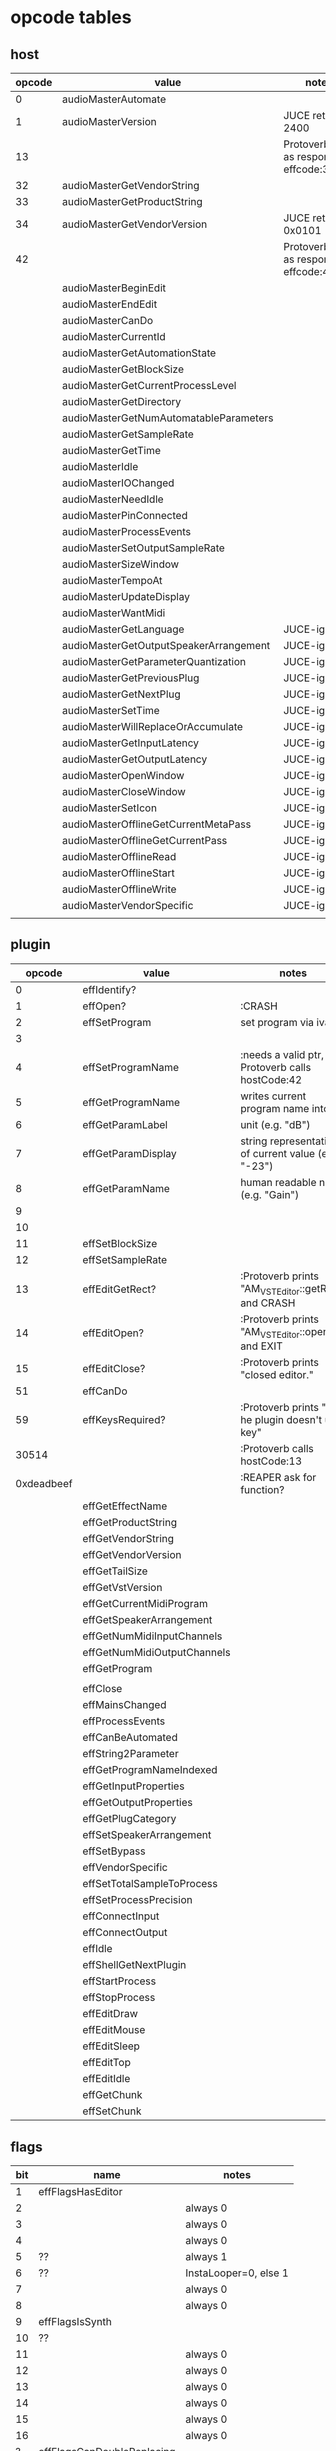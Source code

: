 
* opcode tables

** host

| opcode | value                                  | notes                                        |
|--------+----------------------------------------+----------------------------------------------|
|      0 | audioMasterAutomate                    |                                              |
|      1 | audioMasterVersion                     | JUCE returns 2400                            |
|     13 |                                        | Protoverb calls as response to effcode:30514 |
|     32 | audioMasterGetVendorString             |                                              |
|     33 | audioMasterGetProductString            |                                              |
|     34 | audioMasterGetVendorVersion            | JUCE returns 0x0101                          |
|     42 |                                        | Protoverb calls as response to effcode:4     |
|--------+----------------------------------------+----------------------------------------------|
|        | audioMasterBeginEdit                   |                                              |
|        | audioMasterEndEdit                     |                                              |
|        | audioMasterCanDo                       |                                              |
|        | audioMasterCurrentId                   |                                              |
|        | audioMasterGetAutomationState          |                                              |
|        | audioMasterGetBlockSize                |                                              |
|        | audioMasterGetCurrentProcessLevel      |                                              |
|        | audioMasterGetDirectory                |                                              |
|        | audioMasterGetNumAutomatableParameters |                                              |
|        | audioMasterGetSampleRate               |                                              |
|        | audioMasterGetTime                     |                                              |
|        | audioMasterIdle                        |                                              |
|        | audioMasterIOChanged                   |                                              |
|        | audioMasterNeedIdle                    |                                              |
|        | audioMasterPinConnected                |                                              |
|        | audioMasterProcessEvents               |                                              |
|        | audioMasterSetOutputSampleRate         |                                              |
|        | audioMasterSizeWindow                  |                                              |
|        | audioMasterTempoAt                     |                                              |
|        | audioMasterUpdateDisplay               |                                              |
|        | audioMasterWantMidi                    |                                              |
|--------+----------------------------------------+----------------------------------------------|
|        | audioMasterGetLanguage                 | JUCE-ignore                                  |
|        | audioMasterGetOutputSpeakerArrangement | JUCE-ignore                                  |
|        | audioMasterGetParameterQuantization    | JUCE-ignore                                  |
|        | audioMasterGetPreviousPlug             | JUCE-ignore                                  |
|        | audioMasterGetNextPlug                 | JUCE-ignore                                  |
|        | audioMasterSetTime                     | JUCE-ignore                                  |
|        | audioMasterWillReplaceOrAccumulate     | JUCE-ignore                                  |
|        | audioMasterGetInputLatency             | JUCE-ignore                                  |
|        | audioMasterGetOutputLatency            | JUCE-ignore                                  |
|        | audioMasterOpenWindow                  | JUCE-ignore                                  |
|        | audioMasterCloseWindow                 | JUCE-ignore                                  |
|        | audioMasterSetIcon                     | JUCE-ignore                                  |
|        | audioMasterOfflineGetCurrentMetaPass   | JUCE-ignore                                  |
|        | audioMasterOfflineGetCurrentPass       | JUCE-ignore                                  |
|        | audioMasterOfflineRead                 | JUCE-ignore                                  |
|        | audioMasterOfflineStart                | JUCE-ignore                                  |
|        | audioMasterOfflineWrite                | JUCE-ignore                                  |
|        | audioMasterVendorSpecific              | JUCE-ignore                                  |
|        |                                        |                                              |



** plugin

|     opcode | value                       | notes                                                |
|------------+-----------------------------+------------------------------------------------------|
|          0 | effIdentify?                |                                                      |
|          1 | effOpen?                    | :CRASH                                               |
|          2 | effSetProgram               | set program via ivalue                               |
|          3 |                             |                                                      |
|          4 | effSetProgramName           | :needs a valid ptr, Protoverb calls hostCode:42      |
|          5 | effGetProgramName           | writes current program name into ptr                 |
|          6 | effGetParamLabel            | unit (e.g. "dB")                                     |
|          7 | effGetParamDisplay          | string representation of current value (e.g. "-23")  |
|          8 | effGetParamName             | human readable name (e.g. "Gain")                    |
|          9 |                             |                                                      |
|         10 |                             |                                                      |
|         11 | effSetBlockSize             |                                                      |
|         12 | effSetSampleRate            |                                                      |
|         13 | effEditGetRect?             | :Protoverb prints "AM_VST_Editor::getRect" and CRASH |
|         14 | effEditOpen?                | :Protoverb prints "AM_VST_Editor::open" and EXIT     |
|         15 | effEditClose?               | :Protoverb prints "closed editor."                   |
|         51 | effCanDo                    |                                                      |
|         59 | effKeysRequired?            | :Protoverb prints "u-he plugin doesn't use key"      |
|      30514 |                             | :Protoverb calls hostCode:13                         |
| 0xdeadbeef |                             | :REAPER ask for function?                            |
|------------+-----------------------------+------------------------------------------------------|
|            | effGetEffectName            |                                                      |
|            | effGetProductString         |                                                      |
|            | effGetVendorString          |                                                      |
|            | effGetVendorVersion         |                                                      |
|            | effGetTailSize              |                                                      |
|            | effGetVstVersion            |                                                      |
|            | effGetCurrentMidiProgram    |                                                      |
|            | effGetSpeakerArrangement    |                                                      |
|            | effGetNumMidiInputChannels  |                                                      |
|            | effGetNumMidiOutputChannels |                                                      |
|            | effGetProgram               |                                                      |
|            |                             |                                                      |
|            | effClose                    |                                                      |
|            | effMainsChanged             |                                                      |
|            | effProcessEvents            |                                                      |
|            | effCanBeAutomated           |                                                      |
|            | effString2Parameter         |                                                      |
|            | effGetProgramNameIndexed    |                                                      |
|            | effGetInputProperties       |                                                      |
|            | effGetOutputProperties      |                                                      |
|            | effGetPlugCategory          |                                                      |
|            | effSetSpeakerArrangement    |                                                      |
|            | effSetBypass                |                                                      |
|            | effVendorSpecific           |                                                      |
|            | effSetTotalSampleToProcess  |                                                      |
|            | effSetProcessPrecision      |                                                      |
|            | effConnectInput             |                                                      |
|            | effConnectOutput            |                                                      |
|            | effIdle                     |                                                      |
|            | effShellGetNextPlugin       |                                                      |
|            | effStartProcess             |                                                      |
|            | effStopProcess              |                                                      |
|            | effEditDraw                 |                                                      |
|            | effEditMouse                |                                                      |
|            | effEditSleep                |                                                      |
|            | effEditTop                  |                                                      |
|            | effEditIdle                 |                                                      |
|            | effGetChunk                 |                                                      |
|            | effSetChunk                 |                                                      |

** flags

| bit | name                       | notes                 |
|-----+----------------------------+-----------------------|
|   1 | effFlagsHasEditor          |                       |
|   2 |                            | always 0              |
|   3 |                            | always 0              |
|   4 |                            | always 0              |
|   5 | ??                         | always 1              |
|   6 | ??                         | InstaLooper=0, else 1 |
|   7 |                            | always 0              |
|   8 |                            | always 0              |
|   9 | effFlagsIsSynth            |                       |
|  10 | ??                         |                       |
|  11 |                            | always 0              |
|  12 |                            | always 0              |
|  13 |                            | always 0              |
|  14 |                            | always 0              |
|  15 |                            | always 0              |
|  16 |                            | always 0              |
|-----+----------------------------+-----------------------|
|   ? | effFlagsCanDoubleReplacing |                       |
|   ? | effFlagsCanReplacing       |                       |
|   ? | effFlagsNoSoundInStop      |                       |
|   ? | effFlagsProgramChunks      |                       |
